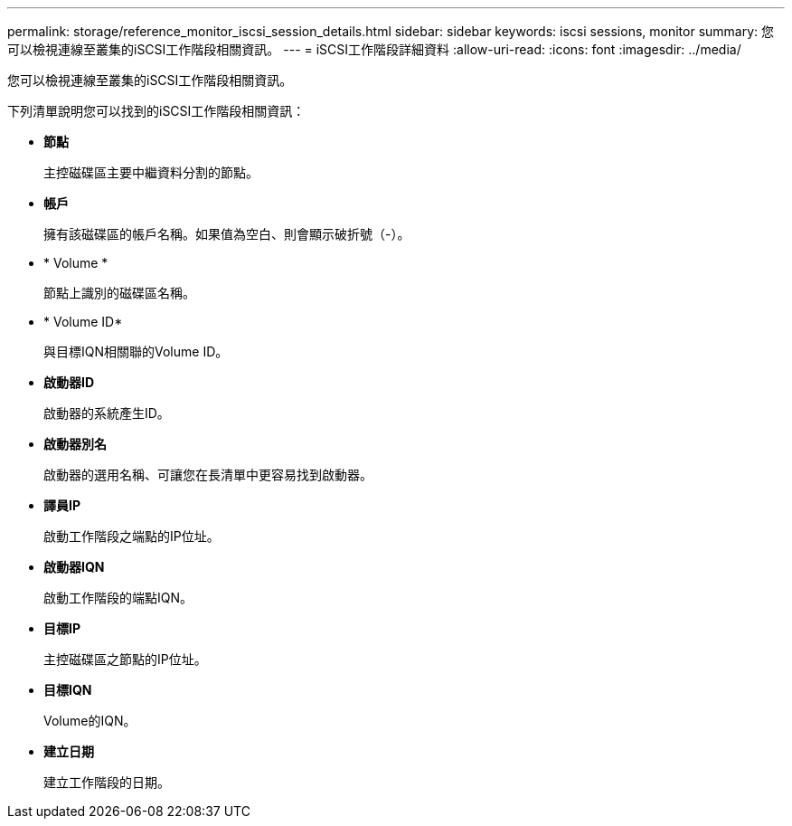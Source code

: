 ---
permalink: storage/reference_monitor_iscsi_session_details.html 
sidebar: sidebar 
keywords: iscsi sessions, monitor 
summary: 您可以檢視連線至叢集的iSCSI工作階段相關資訊。 
---
= iSCSI工作階段詳細資料
:allow-uri-read: 
:icons: font
:imagesdir: ../media/


[role="lead"]
您可以檢視連線至叢集的iSCSI工作階段相關資訊。

下列清單說明您可以找到的iSCSI工作階段相關資訊：

* *節點*
+
主控磁碟區主要中繼資料分割的節點。

* *帳戶*
+
擁有該磁碟區的帳戶名稱。如果值為空白、則會顯示破折號（-）。

* * Volume *
+
節點上識別的磁碟區名稱。

* * Volume ID*
+
與目標IQN相關聯的Volume ID。

* *啟動器ID*
+
啟動器的系統產生ID。

* *啟動器別名*
+
啟動器的選用名稱、可讓您在長清單中更容易找到啟動器。

* *譯員IP*
+
啟動工作階段之端點的IP位址。

* *啟動器IQN*
+
啟動工作階段的端點IQN。

* *目標IP*
+
主控磁碟區之節點的IP位址。

* *目標IQN*
+
Volume的IQN。

* *建立日期*
+
建立工作階段的日期。


